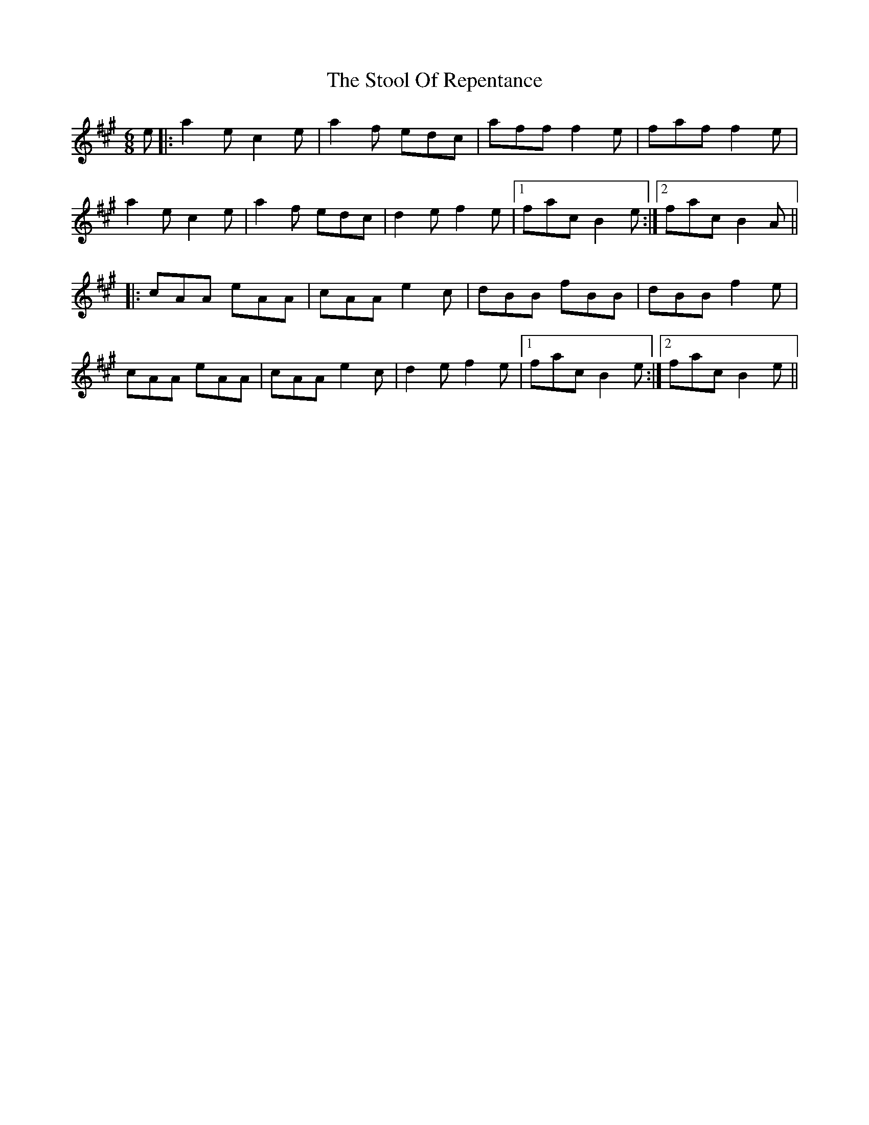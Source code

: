 X: 38624
T: Stool Of Repentance, The
R: jig
M: 6/8
K: Amajor
e|:a2e c2e|a2f edc|aff f2e|faf f2e|
a2e c2e|a2f edc|d2e f2e|1 fac B2e:|2 fac B2A||
|:cAA eAA|cAA e2c|dBB fBB|dBB f2e|
cAA eAA|cAA e2c|d2e f2e|1 fac B2e:|2 fac B2e||

